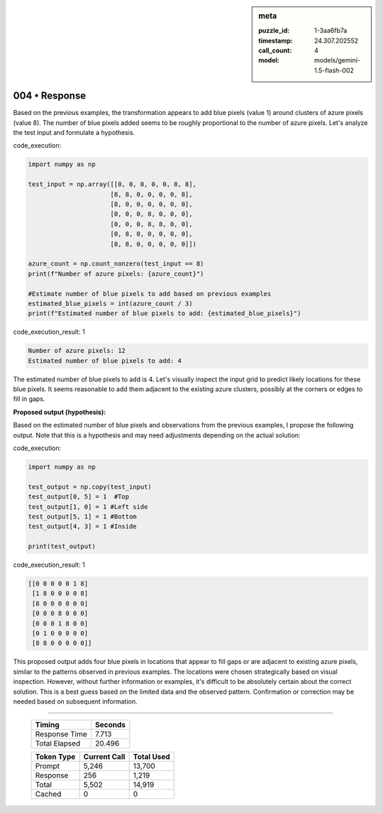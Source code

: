 .. sidebar:: meta

   :puzzle_id: 1-3aa6fb7a
   :timestamp: 24.307.202552
   :call_count: 4
   :model: models/gemini-1.5-flash-002

004 • Response
==============


Based on the previous examples, the transformation appears to add blue pixels (value 1) around clusters of azure pixels (value 8). The number of blue pixels added seems to be roughly proportional to the number of azure pixels.  Let's analyze the test input and formulate a hypothesis.



code_execution:



.. code-block:: python


   import numpy as np

   test_input = np.array([[0, 0, 0, 0, 0, 8, 8],
                         [8, 8, 0, 0, 0, 0, 8],
                         [8, 0, 0, 0, 0, 0, 0],
                         [0, 0, 0, 8, 0, 0, 0],
                         [0, 0, 0, 8, 8, 0, 0],
                         [0, 8, 0, 0, 0, 0, 0],
                         [8, 8, 0, 0, 0, 0, 0]])

   azure_count = np.count_nonzero(test_input == 8)
   print(f"Number of azure pixels: {azure_count}")

   #Estimate number of blue pixels to add based on previous examples
   estimated_blue_pixels = int(azure_count / 3)
   print(f"Estimated number of blue pixels to add: {estimated_blue_pixels}")



code_execution_result: 1



.. code-block::

   Number of azure pixels: 12
   Estimated number of blue pixels to add: 4



The estimated number of blue pixels to add is 4.  Let's visually inspect the input grid to predict likely locations for these blue pixels.  It seems reasonable to add them adjacent to the existing azure clusters, possibly at the corners or edges to fill in gaps.

**Proposed output (hypothesis):**

Based on the estimated number of blue pixels and observations from the previous examples, I propose the following output.  Note that this is a hypothesis and may need adjustments depending on the actual solution:



code_execution:



.. code-block:: python


   import numpy as np

   test_output = np.copy(test_input)
   test_output[0, 5] = 1  #Top
   test_output[1, 0] = 1 #Left side
   test_output[5, 1] = 1 #Bottom
   test_output[4, 3] = 1 #Inside

   print(test_output)



code_execution_result: 1



.. code-block::

   [[0 0 0 0 0 1 8]
    [1 8 0 0 0 0 8]
    [8 0 0 0 0 0 0]
    [0 0 0 8 0 0 0]
    [0 0 0 1 8 0 0]
    [0 1 0 0 0 0 0]
    [8 8 0 0 0 0 0]]



This proposed output adds four blue pixels in locations that appear to fill gaps or are adjacent to existing azure pixels, similar to the patterns observed in previous examples.  The locations were chosen strategically based on visual inspection.  However, without further information or examples, it's difficult to be absolutely certain about the correct solution.  This is a best guess based on the limited data and the observed pattern.  Confirmation or correction may be needed based on subsequent information.



.. seealso::

   - :doc:`004-history`
   - :doc:`004-prompt`



====

   +----------------+--------------+
   | Timing         |      Seconds |
   +================+==============+
   | Response Time  |        7.713 |
   +----------------+--------------+
   | Total Elapsed  |       20.496 |
   +----------------+--------------+



   +----------------+--------------+-------------+
   | Token Type     | Current Call |  Total Used |
   +================+==============+=============+
   | Prompt         |        5,246 |      13,700 |
   +----------------+--------------+-------------+
   | Response       |          256 |       1,219 |
   +----------------+--------------+-------------+
   | Total          |        5,502 |      14,919 |
   +----------------+--------------+-------------+
   | Cached         |            0 |           0 |
   +----------------+--------------+-------------+
